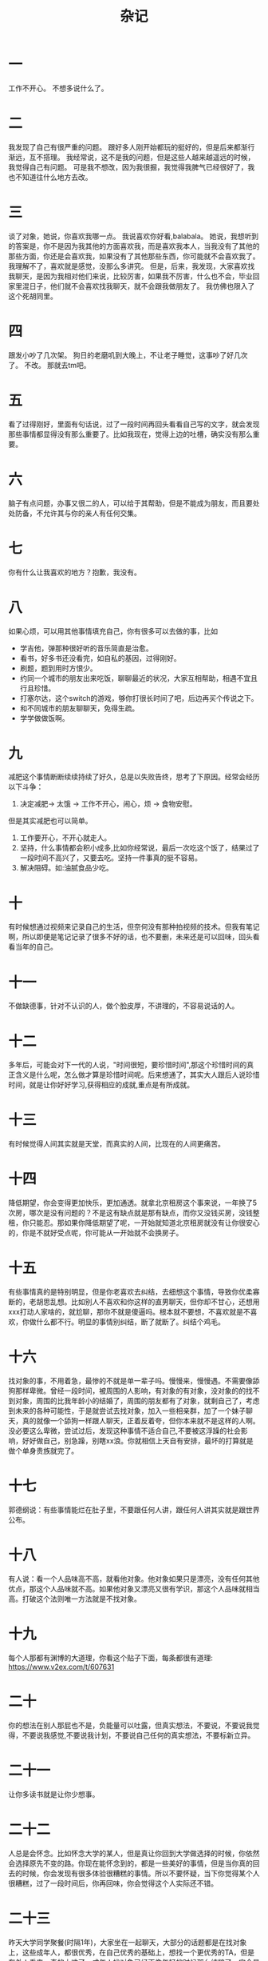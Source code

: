 #+TITLE: 杂记
* 一
工作不开心。
不想多说什么了。
* 二
我发现了自己有很严重的问题。
跟好多人刚开始都玩的挺好的，但是后来都渐行渐远，互不搭理。
我经常说，这不是我的问题，但是这些人越来越遥远的时候，我觉得自己有问题。
可是我不想改，因为我很掘，我觉得我脾气已经很好了，我也不知道往什么地方去改。
* 三
谈了对象，她说，你喜欢我哪一点。
我说喜欢你好看,balabala。
她说，我想听到的答案是，你不是因为我其他的方面喜欢我，而是喜欢我本人，当我没有了其他的那些方面，你还是会喜欢我，如果没有了其他那些东西，你可能就不会喜欢我了。
我理解不了，喜欢就是感觉，没那么多讲究。
但是，后来，我发现，大家喜欢找我聊天，是因为我相对他们来说，比较厉害，如果我不厉害，什么也不会，毕业回家里混日子，他们就不会喜欢找我聊天，就不会跟我做朋友了。
我仿佛也限入了这个死胡同里。
* 四
跟发小吵了几次架。
狗日的老磨叽到大晚上，不让老子睡觉，这事吵了好几次了。
不改。
那就去tm吧。
* 五
看了过得刚好，里面有句话说，过了一段时间再回头看看自己写的文字，就会发现那些事情都显得没有那么重要了。比如我现在，觉得上边的吐槽，确实没有那么重要。
* 六
脑子有点问题，办事又很二的人，可以给于其帮助，但是不能成为朋友，而且要处处防备，不允许其与你的亲人有任何交集。
* 七
你有什么让我喜欢的地方？抱歉，我没有。
* 八
如果心烦，可以用其他事情填充自己，你有很多可以去做的事，比如
- 学吉他，弹那种很好听的音乐简直是治愈。
- 看书，好多书还没看完，如自私的基因，过得刚好。
- 刷题，题到用时方恨少。
- 约同一个城市的朋友出来吃饭，聊聊最近的状况，大家互相帮助，相遇不宜且行且珍惜。
- 打塞尔达，这个switch的游戏，够你打很长时间了吧，后边再买个传说之下。
- 和不同城市的朋友聊聊天，免得生疏。
- 学学做做饭啊。

* 九
减肥这个事情断断续续持续了好久，总是以失败告终，思考了下原因。经常会经历以下斗争：
1. 决定减肥-> 太饿 -> 工作不开心，闹心，烦 -> 食物安慰。
但是其实减肥也可以简单。
1. 工作要开心，不开心就走人。
2. 坚持，什么事情都会积小成多,比如你经常说，最后一次吃这个饭了，结果过了一段时间不高兴了，又要去吃。坚持一件事真的挺不容易。
3. 解决阻碍。如:油腻食品少吃。
* 十
有时候想通过视频来记录自己的生活，但奈何没有那种拍视频的技术。但我有笔记啊，所以即便是笔记记录了很多不好的话，也不要删，未来还是可以回味，回头看看当年的自己。
* 十一
不做缺德事，针对不认识的人，做个脸皮厚，不讲理的，不容易说话的人。
* 十二
多年后，可能会对下一代的人说，"时间很短，要珍惜时间",那这个珍惜时间的真正含义是什么呢，怎么做才算是珍惜时间呢。后来想通了，其实大人跟后人说珍惜时间，就是让你好好学习,获得相应的成就,重点是有所成就。
* 十三
有时候觉得人间其实就是天堂，而真实的人间，比现在的人间更痛苦。
* 十四
降低期望，你会变得更加快乐，更加通透。就拿北京租房这个事来说，一年换了5次房，哪次是没有问题的？不是这有缺点就是那有缺点，而你又没钱买房，没钱整租，你只能忍。那如果你降低期望了呢，一开始就知道北京租房就没有让你很安心的，你是不就好受点呢，你可能从一开始就不会换房子。
* 十五
有些事情真的是特别明显，但是你老喜欢去纠结，去细想这个事情，导致你优柔寡断的，老胡思乱想。比如别人不喜欢和你这样的直男聊天，但你却不甘心，还想用xxx打动人家啥的，就尬聊，那你不就是傻逼吗。根本就不要想，不喜欢就是不喜欢，你做什么都不行。明显的事情别纠结，断了就断了。纠结个鸡毛。

* 十六
找对象的事，不用着急，最惨的不就是单一辈子吗。慢慢来，慢慢遇。不需要像舔狗那样卑微。曾经一段时间，被周围的人影响，有对象的有对象，没对象的的找不到对象，周围的比我年龄小的结婚了，周围的朋友都有了对象，就剩自己了，考虑到未来的各种可能性，于是就尝试去找对象，加入一些相亲群，加了一个妹子聊天，真的就像一个舔狗一样跟人聊天，正着反着夸，但你本来就不是这样的人啊。没必要这么卑微，尝试过后，发现这种事情不适合自己,不要被这浮躁的社会影响，好好做自己，别急躁，别瞎xx浪。你就相信上天自有安排，最坏的打算就是做个单身贵族就完了。
* 十七
郭德纲说：有些事情能烂在肚子里，不要跟任何人讲，跟任何人讲其实就是跟世界公布。
* 十八
有人说：看一个人品味高不高，就看他对象。他对象如果只是漂亮，没有任何其他优点，那这个人品味就不高。如果他对象又漂亮又很有学识，那这个人品味就相当高。打破这个法则唯一方法就是不找对象。
* 十九
每个人那都有渊博的大道理，你看这个贴子下面，每条都很有道理: https://www.v2ex.com/t/607631
* 二十
你的想法在别人那屁也不是，负能量可以吐露，但真实想法，不要说，不要说我觉得，不要说我感觉,不要说我计划，不要说自己任何的真实想法，不要标新立异。
* 二十一
让你多读书就是让你少想事。
* 二十二
人总是会怀念。比如怀念大学的某人，但是真让你回到大学做选择的时候，你依然会选择原先不变的路。你现在能怀念到的，都是一些美好的事情，但是当你真的回去的时候，你会发现有很多体验很糟糕的事情。所以不要怀疑，当下你觉得某个人很糟糕，过了一段时间后，你再回味，你会觉得这个人实际还不错。
* 二十三
昨天大学同学聚餐(时隔1年)，大家坐在一起聊天，大部分的话题都是在找对象上，这些成年人，都很优秀，在自己优秀的基础上，想找一个更优秀的TA，但是在外人看来，真的太难了。成年人找对象已经不像年轻的时候那么纯粹了，完全是在以投资的方式去寻找猎物。这种恋爱真的快乐吗。还不如充实自己，让自己更优秀，即便是单身。
* 二十四
很多人眼里，长得好看的才叫人，长得不好看的基本不在他们眼里。你在心理学里必定也能找到这种理念，每个人都有一定的价值，长得好看的本身就是一种价值，而长得不好看的只能通过其他手段来丰富自己的价值，比如有钱。但是如果一个人把这种俗的观念表现在脸面上，或者无意的展现出来，或者以此为荣并向他人展露自己观点，就很没素质很低级，很不招人喜欢。
很多人，只可远观。
男生只有在有身高的时候才会被当人。而没身高没颜值的时候，只能有强大的心理能拯救了。
这个世界的很多金句，很多甜美的爱情，很多礼物，都是为了那些被当做人的人准备的。
大部分情况下，每个人都觉得自己体面，但实际上每个人都不体面。
每个人都会希望别人重视自己。但自己有什么值得别人重视的呢。
很多人不明白自己的定位，但至少我自己能明白。
强大到一个人活的比两个都要精彩。
所以什么都会，做饭，弹吉他，学习，旅游，滑雪，看书，看电影，有自己的规划，自己跟自己吵架。
* 二十五
思考未来的世界是什么样的。这个世界为什么没有你的一碗粥。你虽然不知道你的未来是什么样的，但是你可以知道你小时候的未来是什么样的。如果让你想象你现在还处在小时候的日子里，你会想到今天的世界是这样的吗。但是仔细思考，20年前的世界和现在似乎没什么两样。注意力集中的想象一下，到现在为止比较大的改观有哪些:
1. 电脑变薄了。
2. 手机智能了。
3. 吃的油腻了。
4. 家具更新换代了。
5. 单车、平衡车。
6. 互联网发达了。
7. 智能家居来了。
8. 电动汽车来了。
似乎改变这个世界的，更多的还是互联网。汽车、自行车、空调并没有什么大的改观。但是考虑一下20年后的世界，什么物品还会改变呢。
* 二十六
有很多慢性死亡的流程，如让你娱乐至死，让你体验到油炸的快乐，吃多了慢性膨胀死，让你富有责任感，给你加大工作量，疲劳至死。
很多事情都能阻止你成长。
* 二十七
碰到过这么一件事。某人在做服务行业的时候，往往会遇到一些很没素质的客户，比如客户通过某些权利抢夺了该人的一份业绩。这么说其实太笼统，但是现实生活往往存在很多此事，这种没素质的客户也存在很多，比如我可能就是其中一份子。但是这个服务行业的人，不但不生气，在该客户下次有求于他时，依然尽力而为，一口一个哥的叫着，为其解决各种难题，让人很钦佩。有句话叫做 宰相肚里能撑船，不管是不是该服务行业的人遇到的人太多，已经记不清该客户曾经伤害过他，但是其表现的服务精神已经会让人印象深刻。做人也一样，不管别人是否伤害过你，不要去计较，即便是真的想计较，也不要表现出来，要像个正常人一样，正常的与其交流，与其做朋友，只是不深交而已。
* 二十八
人之初，性本? 善有善的道理，恶有恶的道理，所以这个?应该填什么呢。虽然我比较喜欢人之初，性本恶的说法，原因在于，我见过不少未有几岁的小孩为了争抢一个东西打的死去活来的，就像是一窝里两个幼鹰的互相争抢暖巢一样。但是我也见过一些小孩看到可怜的乞讨者，露出的怜悯的表情，甚至上去给予帮助。但是后来仔细想了想，有句话叫人都是逐利的，所以人之初，性本利应是更合适的。小孩争抢玩具不是因为恶，而是因为利。
* 二十九
有这么个想法，这个世界只有你一个人活着，你现在是在体验一名叫做xxx的人的生活，当你死后，又会去体验另一个叫做yyy的人的生活。你会将世界所有人的生活都体验一遍，只不过整个世界只有你一个人在自娱自乐而已。
* 三十
每当有新的消息时，都要想想会有什么会被发掘，比如当tramp发布了贸易站的新闻，自然会想到股票或涨或跌。某个公司阳光普照发了iphone11,你是否可以想到，这个信息有什么发掘的地方呢？此时闲鱼可能会有大批卖iphone11的信息，关键字搜年会iphone11可能就会搜到，很多人都可以在这里面大作文章，无论是好的还是坏的，这就是被发掘的地方。同样的道理，有时候你在网上看到的一些比较新的大的新闻，就可以考虑发掘一些有用的场景，比如这个新闻跟股票是否相关，对哪只股票是利好，或者这个消息会开辟哪个小市场，每个新闻都想想，培养出一有新闻就多思考的逻辑。
* 三十一
不会说话就不要说话。这几天有个90的小姐姐一直觉得自己老，就问我她老不老。我从来没觉得她老，所以想通过话语来说她年轻，所以就说她:"不老啊，你是不是没化妆，你化妆的话就更年轻了"。然后这小姐姐就不高兴了。我细品来细品去，总觉得哪里不对劲，但是看网上说，夸人的时候，加个更字效果更好，你看把更字给去掉，"你化妆的话就年轻了"，这不是更完蛋了。想了半把小时，终于把这个事情想明白了，不高兴的原因是你没有说出你心里的大前提，这个大前提是这个小姐姐不老年轻，但是你直接更上一层楼，中心论点没给出来，转弯夸，那就是像在讽刺。就像是别人问你:"我傻吗"，你说:"你说起话来更不傻"。你品你细品。所以你如果想夸，你就把前提，中心先甩出来，你品下这样表达是不是味道更棒: "你是不是没化妆，你不化妆都这么年轻(大前提)，化妆了那不是更年轻。"
最近一直在锻炼话术，扣字眼 ，看来是没学到精髓，还是原地踏步，唉，直男啊，不会说话就不要说话，说话也要停个三秒过个脑子。
再说个场景，还是这个小姐姐，当我说出那句话后，她说自己不高兴，周围的人听到了，就问她怎么了，她说:"晓光讽刺我又老又丑.",一屋子人听了哈哈大笑，有个人就对我说:"你得考虑考虑自己为什么没有女朋友了"。我本意当然不是这个，就想解释，但也只是解释："没有，我没有讽刺啊，真没有讽刺啊"。但是仔细想想，这个解释有毛用吗。其实你也在网上看到很多情商高的人怎么聊天的，比如何炅啊，马东啊等等，那如果是他们，他们应该会怎么说呢，是不是会这么说:"我觉得x姐是误会我说的话了，我的意思是x姐不化妆都很年轻，化妆后更年轻",这样说是不是更好点，既解释了误会,也不让大家伙都误会，又正面做了夸奖，听起来也会让人高兴一点。所以说，说话不是顺着脑子去讲，而是抓住重点去讲，如果说出来没有正面效果，就不要说。
* 三十二
人生面临的选择太多。有的时候面临选择，常常会纠结,应该选哪个比较好呢，但是假如你选了一个比较好的，无非是快乐一点，选差了，无非是失落一点，而你今天的选择不过是很折中的选择罢了。考虑一下，当前的你，就是最折中的你。你所在的世界是一个平行世界，每当面临选择时都会分叉出另外两个平行世界，这两个平行世界一个往最好的方面发展，一个往最差的方面发展。而不论你怎么选择，你都是选的最折中的,即不往好的发展，也不往差的发展。所以，当你选择过后，你很有可能会后悔，若是当初这样选择启不是更好，但你却少有这样想，幸好我这样选择了，如果选择了最差的那个，现在过得可能会更差点，但现实里有这种想法的时刻并不多。人们常常会后悔自己没有得到的，却不会考虑目前得到的已经是最好的。昨天晚上做了一个梦，梦到了初中的一个关系很好的同学，阴差阳错的，我们在后来的日子不再联系。梦醒时，一直在回味那个时光，也后悔当初怎么没有好好珍惜。但是换个思绪想，也幸好只是不再联系。
* 三十三
不去告诉别人你喜欢什么，而是告诉别人你不喜欢什么。
